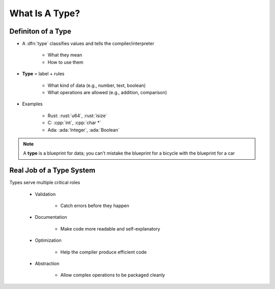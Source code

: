 =================
What Is A Type?
=================

---------------------
Definiton of a Type
---------------------

* A :dfn:`type` classifies values and tells the compiler/interpreter

   * What they mean
   * How to use them

* **Type** = label + rules

   * What kind of data (e.g., number, text, boolean)
   * What operations are allowed (e.g., addition, comparison)

* Examples

   * Rust: :rust:`u64`, :rust:`isize`
   * C: :cpp:`int`, :cpp:`char *`
   * Ada: :ada:`Integer`, :ada:`Boolean`
   
.. note::

   A **type** is a blueprint for data; you can't mistake the blueprint for a bicycle with the blueprint for a car

---------------------------
Real Job of a Type System
---------------------------

Types serve multiple critical roles

   * Validation

      * Catch errors before they happen

   * Documentation

      * Make code more readable and self-explanatory

   * Optimization

      * Help the compiler produce efficient code

   * Abstraction

      * Allow complex operations to be packaged cleanly
